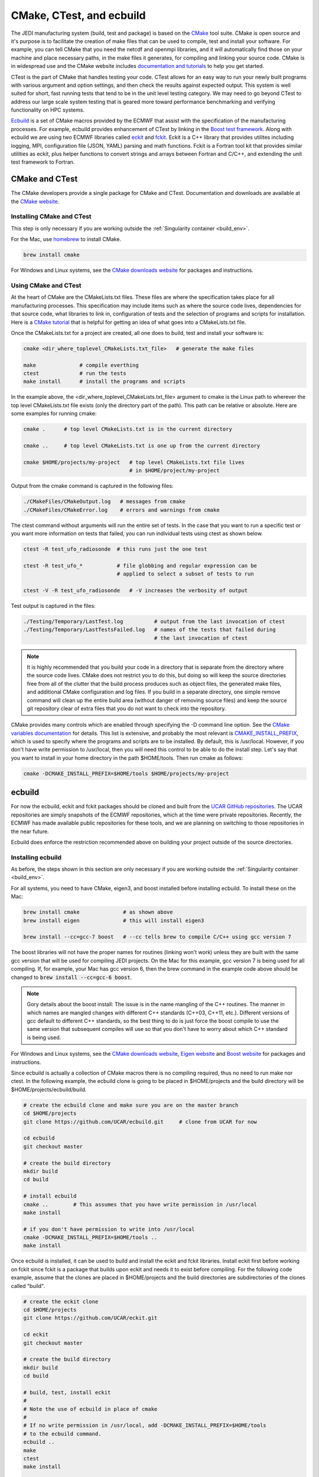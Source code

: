 
CMake, CTest, and ecbuild
=========================

The JEDI manufacturing system (build, test and package) is based on the
`CMake <https://cmake.org/>`_ tool suite.
CMake is open source and it's purpose is to facilitate the creation of make files that
can be used to compile, test and install your software.
For example, you can tell CMake that you need the netcdf and openmpi libraries, and it
will automatically find those on your machine and place necessary paths, in the
make files it generates, for compiling and linking your source code.
CMake is in widespread use and the CMake website includes
`documentation and tutorials <https://cmake.org/documentation/>`_ to help you get started.

CTest is the part of CMake that handles testing your code.
CTest allows for an easy way to run your newly built programs with various argument
and option settings, and then check the results against expected output.
This system is well suited for short, fast running tests that tend to be in the unit
level testing category.
We may need to go beyond CTest to address our large scale system testing that is geared
more toward performance benchmarking and verifying functionality on HPC systems.

`Ecbuild <https://github.com/UCAR/ecbuild>`_ is a set of CMake macros provided by the
ECMWF that assist with the specification of the manufacturing processes.
For example, ecbuild provides enhancement of CTest by linking in the
`Boost test framework <https://www.boost.org/doc/libs/1_67_0/libs/test/doc/html/index.html>`_.
Along with ecbuild we are using two ECMWF libraries called
`eckit <https://github.com/UCAR/eckit>`_ and `fckit <https://github.com/UCAR/fckit>`_.
Eckit is a C++ library that provides utilites including logging, MPI, configuration
file (JSON, YAML) parsing and math functions.
Fckit is a Fortran tool kit that provides similar utilities as eckit, plus helper functions
to convert strings and arrays between Fortran and C/C++, and extending the unit test
framework to Fortran.


CMake and CTest
---------------

The CMake developers provide a single package for CMake and CTest. Documentation and
downloads are available at the `CMake website <https://cmake.org/>`_.

Installing CMake and CTest
^^^^^^^^^^^^^^^^^^^^^^^^^^

This step is only necessary if you are working outside the
:ref:`Singularity container <build_env>`.

For the Mac, use `homebrew <https://brew.sh/>`_ to install CMake.

.. code:: bash

    brew install cmake

For Windows and Linux systems, see the `CMake downloads website <https://cmake.org/download/>`_
for packages and instructions.

Using CMake and CTest
^^^^^^^^^^^^^^^^^^^^^

At the heart of CMake are the CMakeLists.txt files.
These files are where the specification takes place for all manufacturing processes.
This specification may include items such as where the source code lives, dependencies
for that source code, what libraries to link in, configuration of tests and the selection
of programs and scripts for installation.
Here is a `CMake tutorial <https://cmake.org/cmake-tutorial/>`_ that is helpful for
getting an idea of what goes into a CMakeLists.txt file.
 
Once the CMakeLists.txt for a project are created, all one does to build, test and install
your software is:

.. code:: bash

    cmake <dir_where_toplevel_CMakeLists.txt_file>   # generate the make files

    make              # compile everthing
    ctest             # run the tests
    make install      # install the programs and scripts

In the example above, the <dir_where_toplevel_CMakeLists.txt_file> argument to cmake
is the Linux path to wherever the top level CMakeLists.txt file exists (only the
directory part of the path).
This path can be relative or absolute.
Here are some examples for running cmake:

.. code:: bash

    cmake .      # top level CMakeLists.txt is in the current directory

    cmake ..     # top level CMakeLists.txt is one up from the current directory

    cmake $HOME/projects/my-project   # top level CMakeLists.txt file lives
                                      # in $HOME/project/my-project

Output from the cmake command is captured in the following files:

.. code:: bash

    ./CMakeFiles/CMakeOutput.log   # messages from cmake
    ./CMakeFiles/CMakeError.log    # errors and warnings from cmake

The ctest command without arguments will run the entire set of tests.
In the case that you want to run a specific test or you want more information on tests
that failed, you can run individual tests using ctest as shown below.

.. code:: bash

    ctest -R test_ufo_radiosonde  # this runs just the one test

    ctest -R test_ufo_*           # file globbing and regular expression can be
                                  # applied to select a subset of tests to run

    ctest -V -R test_ufo_radiosonde   # -V increases the verbosity of output

Test output is captured in the files:

.. code:: bash

    ./Testing/Temporary/LastTest.log          # output from the last invocation of ctest
    ./Testing/Temporary/LastTestsFailed.log   # names of the tests that failed during
                                              # the last invocation of ctest

.. note::

  It is highly recommended that you build your code in a directory that is separate from
  the directory where the source code lives.
  CMake does not restrict you to do this, but doing so will keep the source directories free
  from all of the clutter that the build process produces such as object files, the
  generated make files, and additional CMake configuration and log files.
  If you build in a separate directory, one simple remove command will clean up the entire
  build area (without danger of removing source files) and keep the source git repository
  clear of extra files that you do not want to check into the repository.

CMake provides many controls which are enabled through specifying the -D command line option.
See the
`CMake variables documentation <https://cmake.org/cmake/help/v3.0/manual/cmake-variables.7.html>`_
for details.
This list is extensive, and probably the most relevant is
`CMAKE_INSTALL_PREFIX <https://cmake.org/cmake/help/v3.0/variable/CMAKE_INSTALL_PREFIX.html>`_,
which is used to specify where the programs and scripts are to be installed.
By default, this is /usr/local.
However, if you don't have write permission to /usr/local, then you will need this control
to be able to do the install step.
Let's say that you want to install in your home directory in the path $HOME/tools.
Then run cmake as follows:

.. code:: bash

    cmake -DCMAKE_INSTALL_PREFIX=$HOME/tools $HOME/projects/my-project


ecbuild
-------

For now the ecbuild, eckit and fckit packages should be cloned and built from the
`UCAR GitHub repositories <https://github.com/UCAR>`_.
The UCAR repositories are simply snapshots of the ECMWF repositories, which at the time
were private repositories.
Recently, the ECMWF has made available public repositories for these tools, and we are
planning on switching to those repositories in the near future.

Ecbuild does enforce the restriction recommended above on building your project outside of the
source directories.

Installing ecbuild
^^^^^^^^^^^^^^^^^^

As before, the steps shown in this section are only necessary if you are working outside the
:ref:`Singularity container <build_env>`.

For all systems, you need to have CMake, eigen3, and boost installed before installing
ecbuild.
To install these on the Mac:

.. code:: bash

    brew install cmake              # as shown above
    brew install eigen              # this will install eigen3

    brew install --cc=gcc-7 boost   # --cc tells brew to compile C/C++ using gcc version 7

The boost libraries will not have the proper names for routines (linking won't work) unless
they are built with the same gcc version that will be used for compiling JEDI projects.
On the Mac for this example, gcc version 7 is being used for all compiling.
If, for example, your Mac has gcc version 6, then the brew command in the example code above
should be changed to :code:`brew install --cc=gcc-6 boost`.

.. note::
  Gory details about the boost install: The issue is in the name mangling of the C++
  routines.
  The manner in which names are mangled changes with different C++ standards
  (C++03, C++11, etc.).
  Different versions of gcc default to different C++ standards, so the best thing to
  do is just force the boost compile to use the same version that subsequent
  compiles will use so that you don't have to worry about which C++ standard is
  being used.

For Windows and Linux systems, see the `CMake downloads website <https://cmake.org/download/>`_,
`Eigen website <http://eigen.tuxfamily.org/>`_ and
`Boost website <https://www.boost.org/>`_ for packages and instructions.

Since ecbuild is actually a collection of CMake macros there is no compiling
required, thus no need to run make nor ctest.
In the following example, the ecbuild clone is going to be placed in $HOME/projects and
the build directory will be $HOME/projects/ecbuild/build.

.. code:: bash

    # create the ecbuild clone and make sure you are on the master branch
    cd $HOME/projects
    git clone https://github.com/UCAR/ecbuild.git     # clone from UCAR for now

    cd ecbuild
    git checkout master

    # create the build directory
    mkdir build
    cd build

    # install ecbuild
    cmake ..        # This assumes that you have write permission in /usr/local
    make install
    
    # if you don't have permission to write into /usr/local
    cmake -DCMAKE_INSTALL_PREFIX=$HOME/tools ..
    make install

Once ecbuild is installed, it can be used to build and install the eckit and fckit
libraries.
Install eckit first before working on fckit since fckit is a package that builds upon
eckit and needs it to exist before compiling.
For the following code example, assume that the clones are placed in $HOME/projects
and the build directories are subdirectories of the clones called "build".

.. code:: bash

    # create the eckit clone
    cd $HOME/projects
    git clone https://github.com/UCAR/eckit.git

    cd eckit
    git checkout master

    # create the build directory
    mkdir build
    cd build

    # build, test, install eckit
    #
    # Note the use of ecbuild in place of cmake
    #
    # If no write permission in /usr/local, add -DCMAKE_INSTALL_PREFIX=$HOME/tools
    # to the ecbuild command.
    ecbuild ..
    make
    ctest
    make install

    ######### Repeat for fckit ###########
    cd $HOME/projects
    git clone https://github.com/UCAR/fckit.git

    cd fckit
    git checkout master

    # create the build directory
    mkdir build
    cd build

    # build, test, install fckit
    #
    # If no write permission in /usr/local, add -DCMAKE_INSTALL_PREFIX=$HOME/tools
    # to the ecbuild command.
    ecbuild ..
    make
    ctest
    make install


Using ecbuild
^^^^^^^^^^^^^

The ecbuild installation provides a command called ecbuild which is a direct replacement
for the cmake command.
Ecbuild simply loads its set of macros and then passes all appropriate arguments and options
on through to a call to cmake.
For example, you can use the option :code:`-DCMAKE_INSTALL_PREFIX` with ecbuild and this
gets passed through to cmake.

Ecbuild is the workhorse for building and testing (and eventually installing) the JEDI
software.
Once ecbuild and associated libaries (eigen3, boost, eckit, fckit) are installed, all
subsequent manufacturing is done using the ecbuild command in place of cmake.
The output from ecbuild is captured in the file:

.. code:: bash

    ./ecbuild.log

Ecbuild has its own options which can be inspected by running :code:`ecbuild --help`.
Here is sample output:

.. code:: bash
    
    >> ecbuild --help

    USAGE:
    
      ecbuild [--help] [--version] [--toolchains]
      ecbuild [option...] [--] [cmake-argument...] <path-to-source>
      ecbuild [option...] [--] [cmake-argument...] <path-to-existing-build>
    
    DESCRIPTION:
    
      ecbuild is a build system based on CMake, but providing a lot of macro's
      to make it easier to work with. Upon execution,
      the equivalent cmake command is printed.
    
      ecbuild/cmake must be called from an out-of-source build directory and
      forbids in-source builds.
    
    SYNOPSIS:
    
        --help         Display this help
        --version      Display ecbuild version
        --toolchains   Display list of pre-installed toolchains (see below)
    
    
    Available values for "option":
    
        --cmakebin=<path>
              Set which cmake binary to use. Default is 'cmake'
    
        --prefix=<prefix>
              Set the install path to <prefix>.
              Equivalent to cmake argument "-DCMAKE_INSTALL_PREFIX=<prefix>"
    
        --build=<build-type>
              Set the build-type to <build-type>.
              Equivalent to cmake argument "-DCMAKE_BUILD_TYPE=<build-type>"
              <build-type> can be any of:
                 - debug : Lowest optimization level, useful for debugging
                 - release : Highest optimization level, for best performance
                 - bit : Highest optimization level while staying bit-reproducible
                 - ...others depending on project
    
        --log=<log-level>
              Set the ecbuild log-level
              Equivalent to "-DECBUILD_LOG_LEVEL=<log-level>"
              <log-level> can be any of:
                 - DEBUG
                 - INFO
                 - WARN
                 - ERROR
                 - CRITICAL
                 - OFF
              Every choice outputs also the log-levels listed below itself
    
        --static
              Build static libraries.
              Equivalent to "-DBUILD_SHARED_LIBS=OFF"
    
        --dynamic, --shared
              Build dynamic libraries (usually the default).
              Equivalent to "-DBUILD_SHARED_LIBS=ON"
    
        --config=<config>
              Configuration file using CMake syntax that gets included
              Equivalent to cmake argument "-DECBUILD_CONFIG=<config-file>"
    
        --toolchain=<toolchain>
              Use a platform specific toolchain, containing settings such
              as compilation flags, locations of commonly used dependencies.
              <toolchain> can be the path to a custom toolchain file, or a
              pre-installed toolchain provided with ecbuild. For a list of
              pre-installed toolchains, run "ecbuild --toolchains".
              Equivalent to cmake argument "-DCMAKE_TOOLCHAIN_FILE=<toolchain-file>"
    
        --cache=<ecbuild-cache-file>    (advanced)
              A file called "ecbuild-cache.cmake" is generated during configuration.
              This file can be moved to a safe location, and specified for future
              builds to speed up checking of compiler/platform capabilities. Note
              that this is only accelerating fresh builds, as cmake internally
              caches also. Therefore this option is *not* recommended.
    
        --build-cmake[=<prefix>]
              Automatically download and build CMake version 3.5.2.
              Requires an internet connection and may take a while. If no prefix
              is given, install into /Users/stephenh/projects/jedi-docs/docs.
    
        --dryrun
              Don't actually execute the cmake call, just print what would have
              been executed.
    
    
    Available values for "cmake-argument":
    
        Any value that can be usually passed to cmake to (re)configure the build.
        Typically these values start with "-D".
            example:  -DENABLE_TESTS=ON  -DENABLE_MPI=OFF  -DECKIT_PATH=...
    
        They can be explicitly separated from [option...] with a "--", for the case
        there is a conflicting option with the "cmake" executable, and the latter's
        option is requested.
    
    ------------------------------------------------------------------------
    
    NOTE: When reconfiguring a build, it is only necessary to change the relevant
    options, as everything stays cached. For example:
      > ecbuild --prefix=PREFIX .
      > ecbuild -DENABLE_TESTS=ON .
    
    ------------------------------------------------------------------------
    
    Compiling:
    
      To compile the project with <N> threads:
        > make -j<N>
    
      To get verbose compilation/linking output:
        > make VERBOSE=1
    
    Testing:
    
      To run the project's tests
        > ctest
    
      Also check the ctest manual/help for more options on running tests
    
    Installing:
    
      To install the project in location PREFIX with
           "--prefix=PREFIX" or
           "-DCMAKE_INSTALL_PREFIX=PREFIX"
        > make install
    
    ------------------------------------------------------------------------
    ECMWF"
    
    >>
It is recommended to choose one of the JEDI repositories and look through all of the
CMakeLists.txt files.
This will help you get oriented in how these files are used to piece together the build,
test and install flows.
You will notice ecbuild macros (with names starting with "ecbuild\_") along with
native cmake commands.


